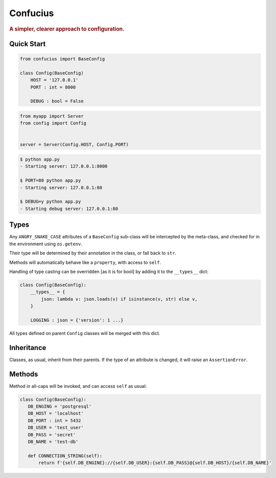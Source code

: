 Confucius
---------

.. rubric:: A simpler, clearer approach to configuration.


Quick Start
===========

.. code-block:: python
   :name: config.py

   from confucius import BaseConfig

   class Config(BaseConfig)
       HOST = '127.0.0.1'
       PORT : int = 8000

       DEBUG : bool = False

.. code-block:: python
   :name: app.py

   from myapp import Server
   from config import Config


   server = Server(Config.HOST, Config.PORT)


.. code-block:: sh

   $ python app.py
   - Starting server: 127.0.0.1:8000

   $ PORT=80 python app.py
   - Starting server: 127.0.0.1:80

   $ DEBUG=y python app.py
   - Starting debug server: 127.0.0.1:80


Types
=====

Any ``ANGRY_SNAKE_CASE`` attributes of a ``BaseConfig`` sub-class will be
intercepted by the meta-class, and checked for in the environment using
``os.getenv``.

Their type will be determined by their annotation in the class, or fall back to
``str``.

Methods will automatically behave like a ``property``, with access to ``self``.

Handling of type casting can be overridden [as it is for bool] by adding it to
the ``__types__`` dict:

.. code-block:: python

    class Config(BaseConfig):
        __types__ = {
            json: lambda v: json.loads(v) if isinstance(v, str) else v,
        }
        
        LOGGING : json = {'version': 1 ...}

All types defined on parent ``Config`` classes will be merged with this dict.

Inheritance
===========

Classes, as usual, inherit from their parents.  If the type of an attribute is
changed, it will raise an ``AssertionError``.

Methods
=======

Method in all-caps will be invoked, and can access ``self`` as usual:

.. code-block:: python

   class Config(BaseConfig):
      DB_ENGING = 'postgresql'
      DB_HOST = 'localhost'
      DB_PORT : int = 5432
      DB_USER = 'test_user'
      DB_PASS = 'secret'
      DB_NAME = 'test-db'

      def CONNECTION_STRING(self):
          return f'{self.DB_ENGINE}://{self.DB_USER}:{self.DB_PASS}@{self.DB_HOST}/{self.DB_NAME}'

